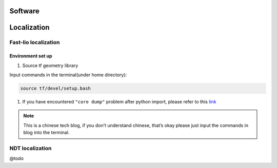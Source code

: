 Software
======

.. localization::

Localization
======

Fast-lio localization
------

Environment set up
~~~~~~~~~

#. Source tf geometry library 

Input commands in the terminal(under home directory):

.. code-block:: console

   source tf/devel/setup.bash
  
#. If you have encountered ``"core dump"`` problem after python import, please refer to this `link <https://blog.csdn.net/FriendshipTang/article/details/115445902>`_

.. note::
   
   This is a chinese tech blog, if you don’t understand chinese, that’s okay please just input the commands in blog into the terminal.

NDT localization 
------

@todo

